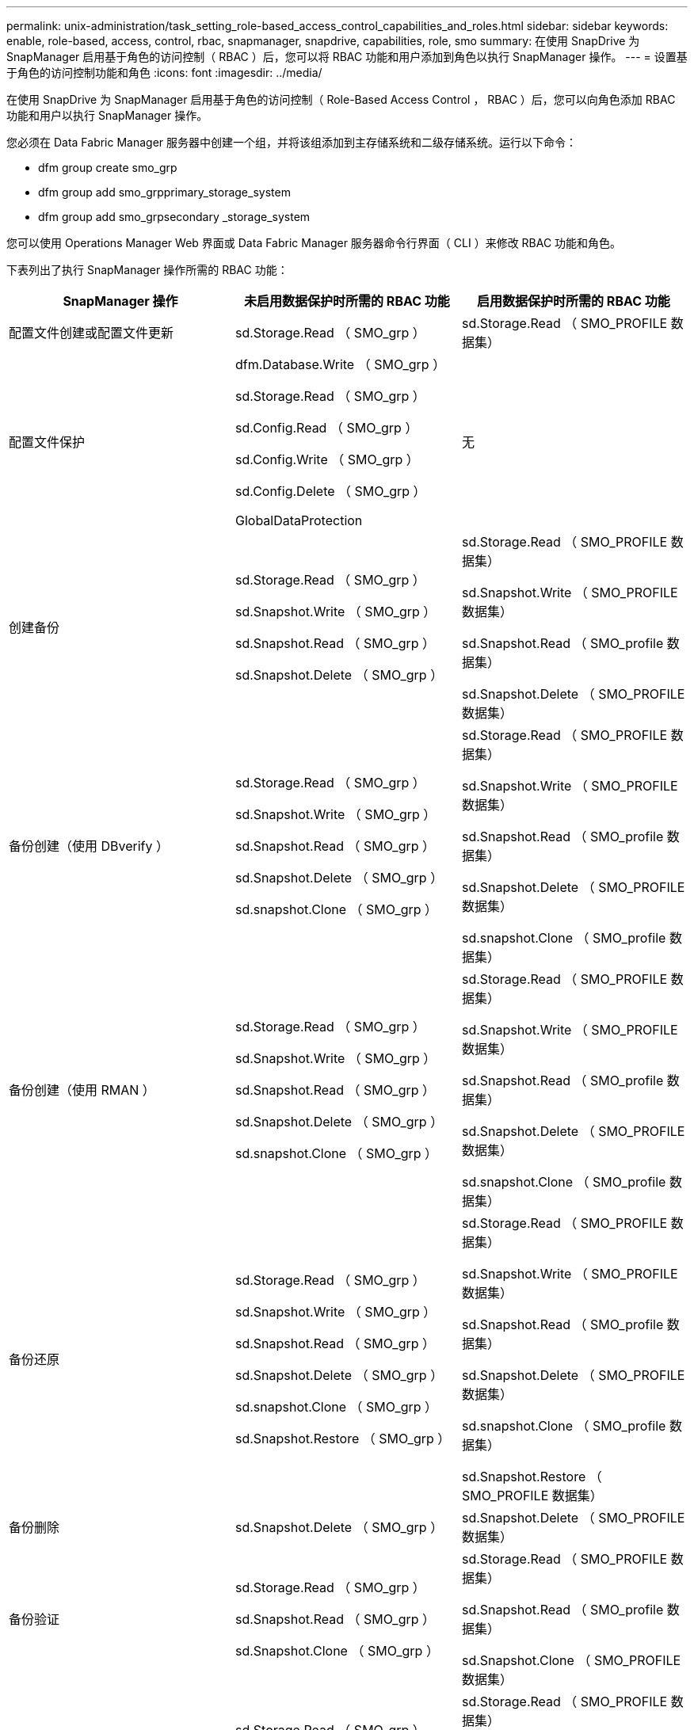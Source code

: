 ---
permalink: unix-administration/task_setting_role-based_access_control_capabilities_and_roles.html 
sidebar: sidebar 
keywords: enable, role-based, access, control, rbac, snapmanager, snapdrive, capabilities, role, smo 
summary: 在使用 SnapDrive 为 SnapManager 启用基于角色的访问控制（ RBAC ）后，您可以将 RBAC 功能和用户添加到角色以执行 SnapManager 操作。 
---
= 设置基于角色的访问控制功能和角色
:icons: font
:imagesdir: ../media/


[role="lead"]
在使用 SnapDrive 为 SnapManager 启用基于角色的访问控制（ Role-Based Access Control ， RBAC ）后，您可以向角色添加 RBAC 功能和用户以执行 SnapManager 操作。

您必须在 Data Fabric Manager 服务器中创建一个组，并将该组添加到主存储系统和二级存储系统。运行以下命令：

* dfm group create smo_grp
* dfm group add smo_grpprimary_storage_system
* dfm group add smo_grpsecondary _storage_system


您可以使用 Operations Manager Web 界面或 Data Fabric Manager 服务器命令行界面（ CLI ）来修改 RBAC 功能和角色。

下表列出了执行 SnapManager 操作所需的 RBAC 功能：

|===
| SnapManager 操作 | 未启用数据保护时所需的 RBAC 功能 | 启用数据保护时所需的 RBAC 功能 


 a| 
配置文件创建或配置文件更新
 a| 
sd.Storage.Read （ SMO_grp ）
 a| 
sd.Storage.Read （ SMO_PROFILE 数据集）



 a| 
配置文件保护
 a| 
dfm.Database.Write （ SMO_grp ）

sd.Storage.Read （ SMO_grp ）

sd.Config.Read （ SMO_grp ）

sd.Config.Write （ SMO_grp ）

sd.Config.Delete （ SMO_grp ）

GlobalDataProtection
 a| 
无



 a| 
创建备份
 a| 
sd.Storage.Read （ SMO_grp ）

sd.Snapshot.Write （ SMO_grp ）

sd.Snapshot.Read （ SMO_grp ）

sd.Snapshot.Delete （ SMO_grp ）
 a| 
sd.Storage.Read （ SMO_PROFILE 数据集）

sd.Snapshot.Write （ SMO_PROFILE 数据集）

sd.Snapshot.Read （ SMO_profile 数据集）

sd.Snapshot.Delete （ SMO_PROFILE 数据集）



 a| 
备份创建（使用 DBverify ）
 a| 
sd.Storage.Read （ SMO_grp ）

sd.Snapshot.Write （ SMO_grp ）

sd.Snapshot.Read （ SMO_grp ）

sd.Snapshot.Delete （ SMO_grp ）

sd.snapshot.Clone （ SMO_grp ）
 a| 
sd.Storage.Read （ SMO_PROFILE 数据集）

sd.Snapshot.Write （ SMO_PROFILE 数据集）

sd.Snapshot.Read （ SMO_profile 数据集）

sd.Snapshot.Delete （ SMO_PROFILE 数据集）

sd.snapshot.Clone （ SMO_profile 数据集）



 a| 
备份创建（使用 RMAN ）
 a| 
sd.Storage.Read （ SMO_grp ）

sd.Snapshot.Write （ SMO_grp ）

sd.Snapshot.Read （ SMO_grp ）

sd.Snapshot.Delete （ SMO_grp ）

sd.snapshot.Clone （ SMO_grp ）
 a| 
sd.Storage.Read （ SMO_PROFILE 数据集）

sd.Snapshot.Write （ SMO_PROFILE 数据集）

sd.Snapshot.Read （ SMO_profile 数据集）

sd.Snapshot.Delete （ SMO_PROFILE 数据集）

sd.snapshot.Clone （ SMO_profile 数据集）



 a| 
备份还原
 a| 
sd.Storage.Read （ SMO_grp ）

sd.Snapshot.Write （ SMO_grp ）

sd.Snapshot.Read （ SMO_grp ）

sd.Snapshot.Delete （ SMO_grp ）

sd.snapshot.Clone （ SMO_grp ）

sd.Snapshot.Restore （ SMO_grp ）
 a| 
sd.Storage.Read （ SMO_PROFILE 数据集）

sd.Snapshot.Write （ SMO_PROFILE 数据集）

sd.Snapshot.Read （ SMO_profile 数据集）

sd.Snapshot.Delete （ SMO_PROFILE 数据集）

sd.snapshot.Clone （ SMO_profile 数据集）

sd.Snapshot.Restore （ SMO_PROFILE 数据集）



 a| 
备份删除
 a| 
sd.Snapshot.Delete （ SMO_grp ）
 a| 
sd.Snapshot.Delete （ SMO_PROFILE 数据集）



 a| 
备份验证
 a| 
sd.Storage.Read （ SMO_grp ）

sd.Snapshot.Read （ SMO_grp ）

sd.Snapshot.Clone （ SMO_grp ）
 a| 
sd.Storage.Read （ SMO_PROFILE 数据集）

sd.Snapshot.Read （ SMO_profile 数据集）

sd.Snapshot.Clone （ SMO_PROFILE 数据集）



 a| 
备份挂载
 a| 
sd.Storage.Read （ SMO_grp ）

sd.Snapshot.Read （ SMO_grp ）

sd.Snapshot.Clone （ SMO_grp ）
 a| 
sd.Storage.Read （ SMO_PROFILE 数据集）

sd.Snapshot.Read （ SMO_profile 数据集）

sd.Snapshot.Clone （ SMO_PROFILE 数据集）



 a| 
备份卸载
 a| 
sd.Snapshot.Clone （ SMO_grp ）
 a| 
sd.Snapshot.Clone （ SMO_PROFILE 数据集）



 a| 
克隆创建
 a| 
sd.Storage.Read （ SMO_grp ）

sd.Snapshot.Read （ SMO_grp ）

sd.snapshot.Clone （ SMO_grp ）
 a| 
sd.Storage.Read （ SMO_PROFILE 数据集）

sd.Snapshot.Read （ SMO_profile 数据集）

sd.snapshot.Clone （ SMO_profile 数据集）



 a| 
克隆删除
 a| 
sd.Snapshot.Clone （ SMO_grp ）
 a| 
sd.Snapshot.Clone （ SMO_PROFILE 数据集）



 a| 
克隆拆分
 a| 
sd.Storage.Read （ SMO_grp ）

sd.Snapshot.Read （ SMO_grp ）

sd.snapshot.Clone （ SMO_grp ）

sd.Snapshot.Delete （ SMO_grp ）

sd.Storage.Write （ SMO_GRP ）
 a| 
sd.Storage.Read （ SMO_PROFILE 数据集）

sd.Snapshot.Read （ SMO_profile 数据集）

sd.snapshot.Clone （ SMO_profile 数据集）

sd.Snapshot.Delete （ SMO_PROFILE 数据集）

sd.Storage.Write （ SMO_PROFILE 数据集）

|===
有关定义 RBAC 功能的详细信息，请参见 _Unified Manager OnCommand 操作管理器管理指南 _ 。

. 访问 Operations Manager 控制台。
. 从设置菜单中，选择 * 角色 * 。
. 选择一个现有角色或创建一个新角色。
. 要为数据库存储资源分配操作，请单击 * 添加功能 * 。
. 在编辑角色设置页面上，要保存对角色所做的更改，请单击 * 更新 * 。


* 相关信息 *

http://support.netapp.com/documentation/productsatoz/index.html["_OnCommand Unified Manager Operations Manager Administration Guide_: [mysupport.netapp.com/documentation/productsatoz/index.html\](https://mysupport.netapp.com/documentation/productsatoz/index.html)"]
